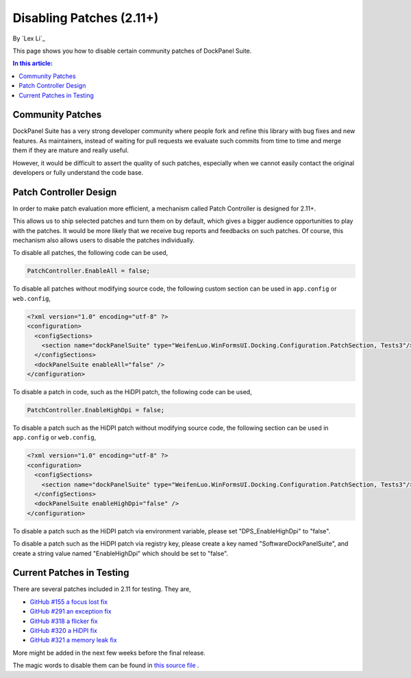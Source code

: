 Disabling Patches (2.11+)
=========================

By `Lex Li`_

This page shows you how to disable certain community patches of DockPanel Suite. 

.. contents:: In this article:
  :local:
  :depth: 1

Community Patches
-----------------
DockPanel Suite has a very strong developer community where people fork and refine this library with bug fixes and new features. As
maintainers, instead of waiting for pull requests we evaluate such commits from time to time and merge them if they are mature and 
really useful.

However, it would be difficult to assert the quality of such patches, especially when we cannot easily contact the original developers 
or fully understand the code base.

Patch Controller Design
-----------------------
In order to make patch evaluation more efficient, a mechanism called Patch Controller is designed for 2.11+.

This allows us to ship selected patches and turn them on by default, which gives a bigger audience opportunities to play with the patches. 
It would be more likely that we receive bug reports and feedbacks on such patches. Of course, this mechanism also allows users to disable 
the patches individually.

To disable all patches, the following code can be used,

.. code-block:: csharp

  PatchController.EnableAll = false;

To disable all patches without modifying source code, the following custom section can be used in ``app.config`` or ``web.config``,

.. code-block:: xml

  <?xml version="1.0" encoding="utf-8" ?>
  <configuration>
    <configSections>
      <section name="dockPanelSuite" type="WeifenLuo.WinFormsUI.Docking.Configuration.PatchSection, Tests3"/>
    </configSections>
    <dockPanelSuite enableAll="false" />
  </configuration>

To disable a patch in code, such as the HiDPI patch, the following code can be used,

.. code-block:: csharp

  PatchController.EnableHighDpi = false;

To disable a patch such as the HiDPI patch without modifying source code, the following section can be used in ``app.config`` or 
``web.config``,

.. code-block:: xml

  <?xml version="1.0" encoding="utf-8" ?>
  <configuration>
    <configSections>
      <section name="dockPanelSuite" type="WeifenLuo.WinFormsUI.Docking.Configuration.PatchSection, Tests3"/>
    </configSections>
    <dockPanelSuite enableHighDpi="false" />
  </configuration>

To disable a patch such as the HiDPI patch via environment variable, please set "DPS_EnableHighDpi" to "false".

To disable a patch such as the HiDPI patch via registry key, please create a key named "Software\DockPanelSuite", and create a string 
value named "EnableHighDpi" which should be set to "false".

Current Patches in Testing
--------------------------
There are several patches included in 2.11 for testing. They are,

* `GitHub #155 a focus lost fix <https://github.com/dockpanelsuite/dockpanelsuite/issues/321>`_
* `GitHub #291 an exception fix <https://github.com/dockpanelsuite/dockpanelsuite/issues/291>`_
* `GitHub #318 a flicker fix <https://github.com/dockpanelsuite/dockpanelsuite/issues/318>`_
* `GitHub #320 a HiDPI fix <https://github.com/dockpanelsuite/dockpanelsuite/issues/320>`_
* `GitHub #321 a memory leak fix <https://github.com/dockpanelsuite/dockpanelsuite/issues/321>`_

More might be added in the next few weeks before the final release.

The magic words to disable them can be found in `this source file <https://github.com/dockpanelsuite/dockpanelsuite/blob/master/WinFormsUI/Docking/PatchController.cs>`_ .
